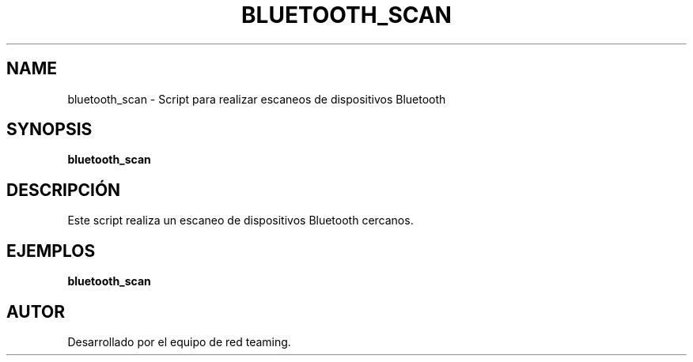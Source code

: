 .TH BLUETOOTH_SCAN 1 "July 2024" "Version 1.0" "User Commands"
.SH NAME
bluetooth_scan \- Script para realizar escaneos de dispositivos Bluetooth
.SH SYNOPSIS
.B bluetooth_scan
.SH DESCRIPCIÓN
Este script realiza un escaneo de dispositivos Bluetooth cercanos.

.SH EJEMPLOS
.B
bluetooth_scan

.SH AUTOR
Desarrollado por el equipo de red teaming.
